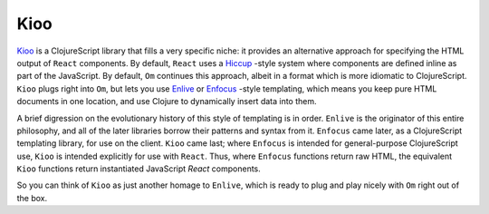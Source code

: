 *****************
Kioo
*****************

`Kioo`_ is a ClojureScript library that fills a very specific niche: it provides
an alternative approach for specifying the HTML output of ``React`` components.
By default, ``React`` uses a `Hiccup`_ -style system where components are defined
inline as part of the JavaScript. By default, ``Om`` continues this approach, albeit
in a format which is more idiomatic to ClojureScript. ``Kioo`` plugs right into
``Om``, but lets you use `Enlive`_ or `Enfocus`_ -style templating, which means
you keep pure HTML documents in one location, and use Clojure to dynamically
insert data into them. 



.. _`Kioo`: https://github.com/ckirkendall/kioo

.. _`Hiccup`: https://github.com/weavejester/hiccup

.. _`Enlive`: https://github.com/cgrand/enlive

.. _`Enfocus`:  https://github.com/ckirkendall/enfocus



A brief digression on the evolutionary history of this style of templating is in
order. ``Enlive`` is the originator of this entire philosophy, and all of the
later libraries borrow their patterns and syntax from it. ``Enfocus`` came
later, as a ClojureScript templating library, for use on the client. ``Kioo``
came last; where ``Enfocus`` is intended for general-purpose ClojureScript use,
``Kioo`` is intended explicitly for use with ``React``. Thus, where ``Enfocus``
functions return raw HTML, the equivalent ``Kioo`` functions return instantiated
JavaScript *React* components. 


So you can think of ``Kioo`` as just another homage to ``Enlive``, which is
ready to plug and play nicely with ``Om`` right out of the box.

